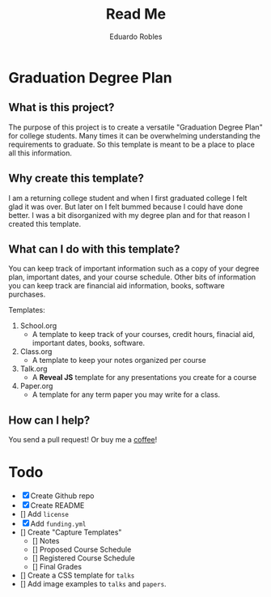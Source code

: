 # Created 2019-08-01 Thu 17:55
#+TITLE: Read Me
#+AUTHOR: Eduardo Robles

* Graduation Degree Plan
[[https://raw.githubusercontent.com/eduardo-robles/graduationplanner/master/graduationplanner.png]]

** What is this project?
The purpose of this project is to create a versatile "Graduation Degree Plan"
for college students. Many times it can be overwhelming understanding the
requirements to graduate. So this template is meant to be a place to place all
this information.

** Why create this template?
I am a returning college student and when I first graduated college I felt glad it
was over. But later on I felt bummed because I could have done better. I was a
bit disorganized with my degree plan and for that reason I created this
template.

** What can I do with this template?
You can keep track of important information such as a copy of your degree plan,
important dates, and your course schedule. Other bits of information you can
keep track are financial aid information, books, software purchases.

Templates:
1. School.org
   - A template to keep track of your courses, credit hours, finacial aid,
     important dates, books, software.
1. Class.org
   - A template to keep your notes organized per course
2. Talk.org
   - A *Reveal JS* template for any presentations you create for a course
3. Paper.org
   - A template for any term paper you may write for a class.

** How can I help?
You send a pull request! Or buy me a [[https://ko-fi.com/mrerwtc][coffee]]!

* Todo

- [X] Create Github repo
- [X] Create README
- [] Add ~license~
- [X] Add ~funding.yml~
- [] Create "Capture Templates"
  - [] Notes
  - [] Proposed Course Schedule
  - [] Registered Course Schedule
  - [] Final Grades
- [] Create a CSS template for ~talks~
- [] Add image examples to ~talks~ and ~papers~.
